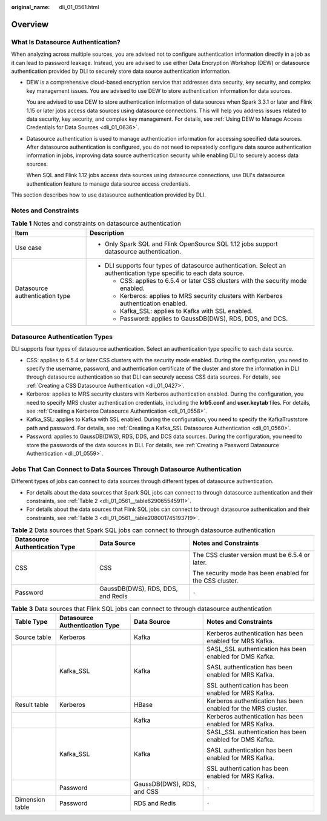 :original_name: dli_01_0561.html

.. _dli_01_0561:

Overview
========

What Is Datasource Authentication?
----------------------------------

When analyzing across multiple sources, you are advised not to configure authentication information directly in a job as it can lead to password leakage. Instead, you are advised to use either Data Encryption Workshop (DEW) or datasource authentication provided by DLI to securely store data source authentication information.

-  DEW is a comprehensive cloud-based encryption service that addresses data security, key security, and complex key management issues. You are advised to use DEW to store authentication information for data sources.

   You are advised to use DEW to store authentication information of data sources when Spark 3.3.1 or later and Flink 1.15 or later jobs access data sources using datasource connections. This will help you address issues related to data security, key security, and complex key management. For details, see :ref:`Using DEW to Manage Access Credentials for Data Sources <dli_01_0636>`.

-  Datasource authentication is used to manage authentication information for accessing specified data sources. After datasource authentication is configured, you do not need to repeatedly configure data source authentication information in jobs, improving data source authentication security while enabling DLI to securely access data sources.

   When SQL and Flink 1.12 jobs access data sources using datasource connections, use DLI's datasource authentication feature to manage data source access credentials.

This section describes how to use datasource authentication provided by DLI.

Notes and Constraints
---------------------

.. table:: **Table 1** Notes and constraints on datasource authentication

   +-----------------------------------+----------------------------------------------------------------------------------------------------------------------+
   | Item                              | Description                                                                                                          |
   +===================================+======================================================================================================================+
   | Use case                          | -  Only Spark SQL and Flink OpenSource SQL 1.12 jobs support datasource authentication.                              |
   +-----------------------------------+----------------------------------------------------------------------------------------------------------------------+
   | Datasource authentication type    | -  DLI supports four types of datasource authentication. Select an authentication type specific to each data source. |
   |                                   |                                                                                                                      |
   |                                   |    -  CSS: applies to 6.5.4 or later CSS clusters with the security mode enabled.                                    |
   |                                   |    -  Kerberos: applies to MRS security clusters with Kerberos authentication enabled.                               |
   |                                   |    -  Kafka_SSL: applies to Kafka with SSL enabled.                                                                  |
   |                                   |    -  Password: applies to GaussDB(DWS), RDS, DDS, and DCS.                                                          |
   +-----------------------------------+----------------------------------------------------------------------------------------------------------------------+

Datasource Authentication Types
-------------------------------

DLI supports four types of datasource authentication. Select an authentication type specific to each data source.

-  CSS: applies to 6.5.4 or later CSS clusters with the security mode enabled. During the configuration, you need to specify the username, password, and authentication certificate of the cluster and store the information in DLI through datasource authentication so that DLI can securely access CSS data sources. For details, see :ref:`Creating a CSS Datasource Authentication <dli_01_0427>`.
-  Kerberos: applies to MRS security clusters with Kerberos authentication enabled. During the configuration, you need to specify MRS cluster authentication credentials, including the **krb5.conf** and **user.keytab** files. For details, see :ref:`Creating a Kerberos Datasource Authentication <dli_01_0558>`.
-  Kafka_SSL: applies to Kafka with SSL enabled. During the configuration, you need to specify the KafkaTruststore path and password. For details, see :ref:`Creating a Kafka_SSL Datasource Authentication <dli_01_0560>`.
-  Password: applies to GaussDB(DWS), RDS, DDS, and DCS data sources. During the configuration, you need to store the passwords of the data sources in DLI. For details, see :ref:`Creating a Password Datasource Authentication <dli_01_0559>`.

Jobs That Can Connect to Data Sources Through Datasource Authentication
-----------------------------------------------------------------------

Different types of jobs can connect to data sources through different types of datasource authentication.

-  For details about the data sources that Spark SQL jobs can connect to through datasource authentication and their constraints, see :ref:`Table 2 <dli_01_0561__table629065545911>`.
-  For details about the data sources that Flink SQL jobs can connect to through datasource authentication and their constraints, see :ref:`Table 3 <dli_01_0561__table208001745193719>`.

.. _dli_01_0561__table629065545911:

.. table:: **Table 2** Data sources that Spark SQL jobs can connect to through datasource authentication

   +--------------------------------+-----------------------------------+---------------------------------------------------------+
   | Datasource Authentication Type | Data Source                       | Notes and Constraints                                   |
   +================================+===================================+=========================================================+
   | CSS                            | CSS                               | The CSS cluster version must be 6.5.4 or later.         |
   |                                |                                   |                                                         |
   |                                |                                   | The security mode has been enabled for the CSS cluster. |
   +--------------------------------+-----------------------------------+---------------------------------------------------------+
   | Password                       | GaussDB(DWS), RDS, DDS, and Redis | ``-``                                                   |
   +--------------------------------+-----------------------------------+---------------------------------------------------------+

.. _dli_01_0561__table208001745193719:

.. table:: **Table 3** Data sources that Flink SQL jobs can connect to through datasource authentication

   +-----------------+--------------------------------+----------------------------+---------------------------------------------------------------+
   | Table Type      | Datasource Authentication Type | Data Source                | Notes and Constraints                                         |
   +=================+================================+============================+===============================================================+
   | Source table    | Kerberos                       | Kafka                      | Kerberos authentication has been enabled for MRS Kafka.       |
   +-----------------+--------------------------------+----------------------------+---------------------------------------------------------------+
   |                 | Kafka_SSL                      | Kafka                      | SASL_SSL authentication has been enabled for DMS Kafka.       |
   |                 |                                |                            |                                                               |
   |                 |                                |                            | SASL authentication has been enabled for MRS Kafka.           |
   |                 |                                |                            |                                                               |
   |                 |                                |                            | SSL authentication has been enabled for MRS Kafka.            |
   +-----------------+--------------------------------+----------------------------+---------------------------------------------------------------+
   | Result table    | Kerberos                       | HBase                      | Kerberos authentication has been enabled for the MRS cluster. |
   +-----------------+--------------------------------+----------------------------+---------------------------------------------------------------+
   |                 |                                | Kafka                      | Kerberos authentication has been enabled for MRS Kafka.       |
   +-----------------+--------------------------------+----------------------------+---------------------------------------------------------------+
   |                 | Kafka_SSL                      | Kafka                      | SASL_SSL authentication has been enabled for DMS Kafka.       |
   |                 |                                |                            |                                                               |
   |                 |                                |                            | SASL authentication has been enabled for MRS Kafka.           |
   |                 |                                |                            |                                                               |
   |                 |                                |                            | SSL authentication has been enabled for MRS Kafka.            |
   +-----------------+--------------------------------+----------------------------+---------------------------------------------------------------+
   |                 | Password                       | GaussDB(DWS), RDS, and CSS | ``-``                                                         |
   +-----------------+--------------------------------+----------------------------+---------------------------------------------------------------+
   | Dimension table | Password                       | RDS and Redis              | ``-``                                                         |
   +-----------------+--------------------------------+----------------------------+---------------------------------------------------------------+
